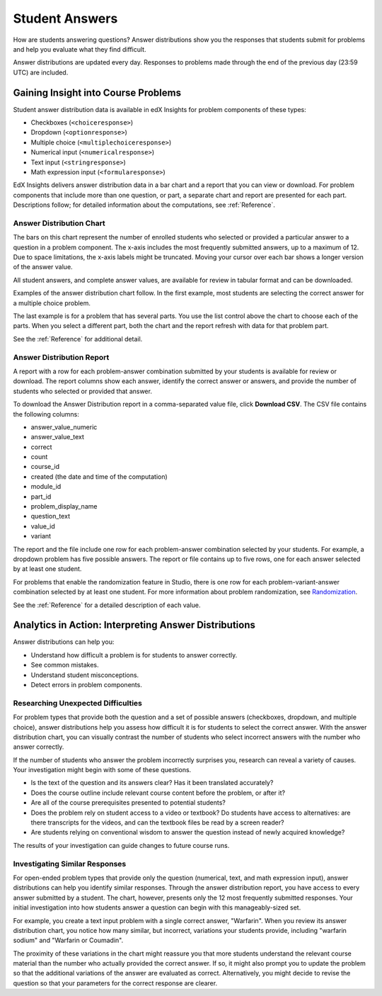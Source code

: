 .. _Performance_Answers:

#############################
Student Answers
#############################

.. revise title to match UI when available

How are students answering questions? Answer distributions show you the
responses that students submit for problems and help you evaluate what they
find difficult.

Answer distributions are updated every day. Responses to problems made through
the end of the previous day (23:59 UTC) are included.

*************************************
Gaining Insight into Course Problems
*************************************

Student answer distribution data is available in edX Insights for problem
components of these types:

* Checkboxes (``<choiceresponse>``)

* Dropdown (``<optionresponse>``)

* Multiple choice (``<multiplechoiceresponse>``)

* Numerical input (``<numericalresponse>``)

* Text input (``<stringresponse>``)

* Math expression input (``<formularesponse>``)

EdX Insights delivers answer distribution data in a bar chart and a report
that you can view or download. For problem components that include more than
one question, or part, a separate chart and report are presented for each
part. Descriptions follow; for detailed information about the computations,
see :ref:`Reference`.

======================================
Answer Distribution Chart
======================================

The bars on this chart represent the number of enrolled students who selected
or provided a particular answer to a question in a problem component. The
x-axis includes the most frequently submitted answers, up to a maximum of 12.
Due to space limitations, the x-axis labels might be truncated. Moving your
cursor over each bar shows a longer version of the answer value.

All student answers, and complete answer values, are available for review in
tabular format and can be downloaded.

Examples of the answer distribution chart follow. In the first example, most
students are selecting the correct answer for a multiple choice problem.

.. image:: ../images/answer_dist_easy.png
   :alt: A bar chart showing that most students selected the correct answer
       out of four possible choices

.. TsinghuaX/00690242_1x/problem/268b43628e6d45f79c52453a590f9829/answerdistribution/i4x-TsinghuaX-00690242_1x-problem-268b43628e6d45f79c52453a590f9829_2_1/

.. second example - a more nuanced question? or one that might be misconstrued?

The last example is for a problem that has several parts. You use the list
control above the chart to choose each of the parts. When you select a
different part, both the chart and the report refresh with data for that
problem part.

.. image of the first part of a multipart problem with the dropdown circled

See the :ref:`Reference` for additional detail.

======================================
Answer Distribution Report
======================================

A report with a row for each problem-answer combination submitted by your
students is available for review or download. The report columns show each
answer, identify the correct answer or answers, and provide the number of
students who selected or provided that answer.

To download the Answer Distribution report in a comma-separated value
file, click **Download CSV**. The CSV file contains the following columns:

* answer_value_numeric
* answer_value_text
* correct
* count
* course_id
* created (the date and time of the computation)
* module_id
* part_id
* problem_display_name
* question_text
* value_id
* variant

The report and the file include one row for each problem-answer combination
selected by your students. For example, a dropdown problem has five possible
answers. The report or file contains up to five rows, one for each answer
selected by at least one student.

For problems that enable the randomization feature in Studio, there is one row
for each problem-variant-answer combination selected by at least one student.
For more information about problem randomization, see `Randomization`_.

See the :ref:`Reference` for a detailed description of each value.

*******************************************************
Analytics in Action: Interpreting Answer Distributions
*******************************************************

Answer distributions can help you:

* Understand how difficult a problem is for students to answer correctly. 

* See common mistakes.

* Understand student misconceptions.

* Detect errors in problem components.

===============================================
Researching Unexpected Difficulties
===============================================

For problem types that provide both the question and a set of possible answers
(checkboxes, dropdown, and multiple choice), answer distributions help you
assess how difficult it is for students to select the correct answer. With the
answer distribution chart, you can visually contrast the number of students
who select incorrect answers with the number who answer correctly. 

If the number of students who answer the problem incorrectly surprises you,
research can reveal a variety of causes. Your investigation might begin with
some of these questions.

* Is the text of the question and its answers clear? Has it been translated
  accurately?

* Does the course outline include relevant course content before the problem,
  or after it?

* Are all of the course prerequisites presented to potential students?

* Does the problem rely on student access to a video or textbook? Do students
  have access to alternatives: are there transcripts for the videos, and can
  the textbook files be read by a screen reader?

* Are students relying on conventional wisdom to answer the question instead
  of newly acquired knowledge?

The results of your investigation can guide changes to future course runs.

.. others?

===============================================
Investigating Similar Responses
===============================================

For open-ended problem types that provide only the question (numerical, text,
and math expression input), answer distributions can help you identify similar
responses. Through the answer distribution report, you have access to every
answer submitted by a student. The chart, however, presents only the 12 most
frequently submitted responses. Your initial investigation into how students
answer a question can begin with this manageably-sized set.

For example, you create a text input problem with a single correct answer,
"Warfarin". When you review its answer distribution chart, you notice how many
similar, but incorrect, variations your students provide, including "warfarin
sodium" and "Warfarin or Coumadin". 

The proximity of these variations in the chart might reassure you that more
students understand the relevant course material than the number who actually
provided the correct answer. If so, it might also prompt you to update the
problem so that the additional variations of the answer are evaluated as
correct. Alternatively, you might decide to revise the question so that your
parameters for the correct response are clearer.




.. _Randomization: http://edx.readthedocs.org/projects/edx-partner-course-staff/en/latest/creating_content/create_problem.html#randomization
